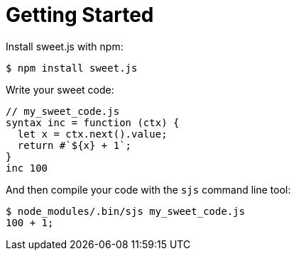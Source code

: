 = Getting Started

Install sweet.js with npm:

[source, sh]
----
$ npm install sweet.js
----

Write your sweet code:

[source, js]
----
// my_sweet_code.js
syntax inc = function (ctx) {
  let x = ctx.next().value;
  return #`${x} + 1`;
}
inc 100
----

And then compile your code with the `sjs` command line tool:

[source, sh]
----
$ node_modules/.bin/sjs my_sweet_code.js
100 + 1;
----
